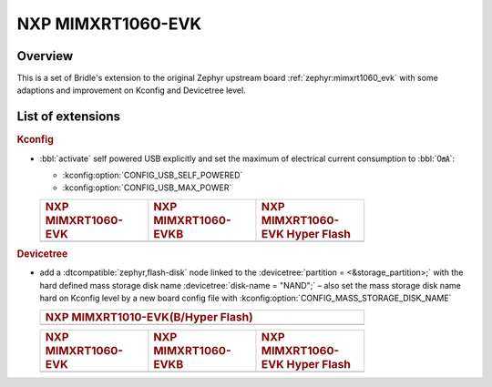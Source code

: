.. _mimxrt1060_evk-extensions:

NXP MIMXRT1060-EVK
##################

Overview
********

This is a set of Bridle's extension to the original Zephyr upstream board
:ref:`zephyr:mimxrt1060_evk` with some adaptions and improvement on
Kconfig and Devicetree level.

List of extensions
******************

.. rubric:: Kconfig

- :bbl:`activate` self powered USB explicitly and set the maximum of
  electrical current consumption to :bbl:`0㎃`:

  - :kconfig:option:`CONFIG_USB_SELF_POWERED`
  - :kconfig:option:`CONFIG_USB_MAX_POWER`

  .. list-table::
     :align: left
     :width: 75%
     :widths: 33, 33, 33

     * - .. rubric:: NXP MIMXRT1060-EVK
       - .. rubric:: NXP MIMXRT1060-EVKB
       - .. rubric:: NXP MIMXRT1060-EVK Hyper Flash

     * - .. literalinclude:: ../mimxrt1060_evk.conf
            :caption: mimxrt1060_evk.conf
            :language: cfg
            :encoding: ISO-8859-1
            :start-at: CONFIG_USB_SELF_POWERED
            :end-at: CONFIG_USB_MAX_POWER
       - .. literalinclude:: ../mimxrt1060_evkb.conf
            :caption: mimxrt1060_evkb.conf
            :language: cfg
            :encoding: ISO-8859-1
            :start-at: CONFIG_USB_SELF_POWERED
            :end-at: CONFIG_USB_MAX_POWER
       - .. literalinclude:: ../mimxrt1060_evk_hyperflash.conf
            :caption: mimxrt1060_evk_hyperflash.conf
            :language: cfg
            :encoding: ISO-8859-1
            :start-at: CONFIG_USB_SELF_POWERED
            :end-at: CONFIG_USB_MAX_POWER

.. rubric:: Devicetree

- add a :dtcompatible:`zephyr,flash-disk` node linked to the
  :devicetree:`partition = <&storage_partition>;` with the hard defined
  mass storage disk name :devicetree:`disk-name = "NAND";` – also set
  the mass storage disk name hard on Kconfig level by a new board config
  file with :kconfig:option:`CONFIG_MASS_STORAGE_DISK_NAME`

  .. list-table::
     :align: left
     :width: 75%
     :widths: 100

     * - .. rubric:: NXP MIMXRT1010-EVK(B/Hyper Flash)

     * - .. literalinclude:: ../mimxrt1060_evk.dtsi
            :caption: mimxrt1060_evk.dtsi
            :language: DTS
            :encoding: ISO-8859-1
            :emphasize-lines: 5
            :prepend: / {
            :start-at: msc_disk0 {
            :end-at: };
            :append: };

  .. list-table::
     :align: left
     :width: 75%
     :widths: 33, 33, 33

     * - .. rubric:: NXP MIMXRT1060-EVK
       - .. rubric:: NXP MIMXRT1060-EVKB
       - .. rubric:: NXP MIMXRT1060-EVK Hyper Flash

     * - .. literalinclude:: ../mimxrt1060_evk.conf
            :caption: mimxrt1060_evk.conf
            :language: cfg
            :encoding: ISO-8859-1
            :emphasize-lines: 1
            :start-at: CONFIG_MASS_STORAGE_DISK_NAME=
            :end-at: CONFIG_MASS_STORAGE_DISK_NAME=
       - .. literalinclude:: ../mimxrt1060_evkb.conf
            :caption: mimxrt1060_evkb.conf
            :language: cfg
            :encoding: ISO-8859-1
            :emphasize-lines: 1
            :start-at: CONFIG_MASS_STORAGE_DISK_NAME=
            :end-at: CONFIG_MASS_STORAGE_DISK_NAME=
       - .. literalinclude:: ../mimxrt1060_evk_hyperflash.conf
            :caption: mimxrt1060_evk_hyperflash.conf
            :language: cfg
            :encoding: ISO-8859-1
            :emphasize-lines: 1
            :start-at: CONFIG_MASS_STORAGE_DISK_NAME=
            :end-at: CONFIG_MASS_STORAGE_DISK_NAME=
